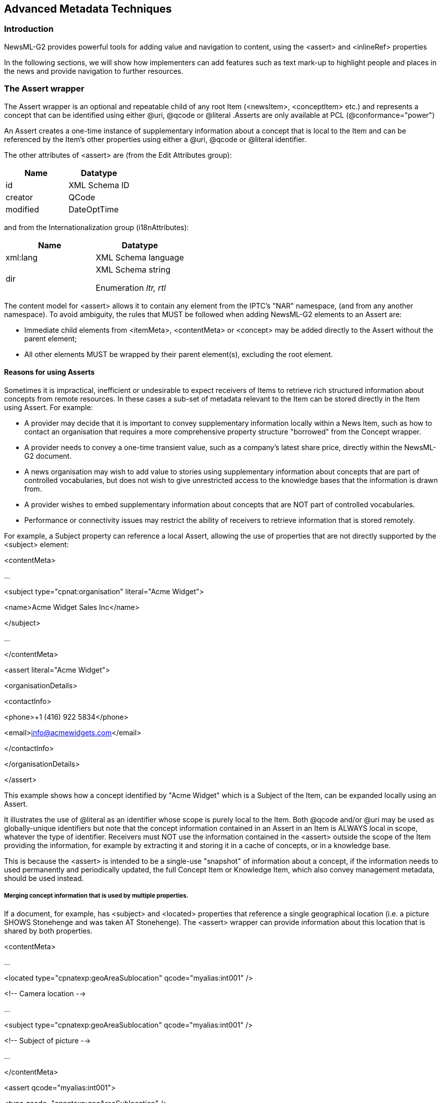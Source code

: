 [[advanced-metadata-techniques]]
Advanced Metadata Techniques
----------------------------

[[introduction-17]]
Introduction
~~~~~~~~~~~~

NewsML-G2 provides powerful tools for adding value and navigation to
content, using the <assert> and <inlineRef> properties

In the following sections, we will show how implementers can add
features such as text mark-up to highlight people and places in the news
and provide navigation to further resources.

[[the-assert-wrapper]]
The Assert wrapper
~~~~~~~~~~~~~~~~~~

The Assert wrapper is an optional and repeatable child of any root Item
(<newsItem>, <conceptItem> etc.) and represents a concept that can be
identified using either @uri, @qcode or @literal .Asserts are only
available at PCL (@conformance="power")

An Assert creates a one-time instance of supplementary information about
a concept that is local to the Item and can be referenced by the Item’s
other properties using either a @uri, @qcode or @literal identifier.

The other attributes of <assert> are (from the Edit Attributes group):

[cols=",",options="header",]
|=====================
|Name |Datatype
|id |XML Schema ID
|creator |QCode
|modified |DateOptTime
|=====================

and from the Internationalization group (i18nAttributes):

[cols=",",options="header",]
|=============================
|Name |Datatype
|xml:lang |XML Schema language
|dir a|
XML Schema string

Enumeration _ltr, rtl_

|=============================

The content model for <assert> allows it to contain any element from the
IPTC’s "NAR" namespace, (and from any another namespace). To avoid
ambiguity, the rules that MUST be followed when adding NewsML-G2
elements to an Assert are:

* Immediate child elements from <itemMeta>, <contentMeta> or <concept>
may be added directly to the Assert without the parent element;
* All other elements MUST be wrapped by their parent element(s),
excluding the root element.

[[reasons-for-using-asserts]]
Reasons for using Asserts
^^^^^^^^^^^^^^^^^^^^^^^^^

Sometimes it is impractical, inefficient or undesirable to expect
receivers of Items to retrieve rich structured information about
concepts from remote resources. In these cases a sub-set of metadata
relevant to the Item can be stored directly in the Item using Assert.
For example:

* A provider may decide that it is important to convey supplementary
information locally within a News Item, such as how to contact an
organisation that requires a more comprehensive property structure
"borrowed" from the Concept wrapper.
* A provider needs to convey a one-time transient value, such as a
company’s latest share price, directly within the NewsML-G2 document.
* A news organisation may wish to add value to stories using
supplementary information about concepts that are part of controlled
vocabularies, but does not wish to give unrestricted access to the
knowledge bases that the information is drawn from.
* A provider wishes to embed supplementary information about concepts
that are NOT part of controlled vocabularies.
* Performance or connectivity issues may restrict the ability of
receivers to retrieve information that is stored remotely.

For example, a Subject property can reference a local Assert, allowing
the use of properties that are not directly supported by the <subject>
element:

<contentMeta>

...

<subject type="cpnat:organisation" literal="Acme Widget">

<name>Acme Widget Sales Inc</name>

</subject>

...

</contentMeta>

<assert literal="Acme Widget">

<organisationDetails>

<contactInfo>

<phone>+1 (416) 922 5834</phone>

<email>info@acmewidgets.com</email>

</contactInfo>

</organisationDetails>

</assert>

This example shows how a concept identified by "Acme Widget" which is a
Subject of the Item, can be expanded locally using an Assert.

It illustrates the use of @literal as an identifier whose scope is
purely local to the Item. Both @qcode and/or @uri may be used as
globally-unique identifiers but note that the concept information
contained in an Assert in an Item is ALWAYS local in scope, whatever the
type of identifier. Receivers must NOT use the information contained in
the <assert> outside the scope of the Item providing the information,
for example by extracting it and storing it in a cache of concepts, or
in a knowledge base.

This is because the <assert> is intended to be a single-use "snapshot"
of information about a concept, if the information needs to used
permanently and periodically updated, the full Concept Item or Knowledge
Item, which also convey management metadata, should be used instead.

[[merging-concept-information-that-is-used-by-multiple-properties.]]
Merging concept information that is used by multiple properties.
+++++++++++++++++++++++++++++++++++++++++++++++++++++++++++++++++

If a document, for example, has <subject> and <located> properties that
reference a single geographical location (i.e. a picture SHOWS
Stonehenge and was taken AT Stonehenge). The <assert> wrapper can
provide information about this location that is shared by both
properties.

<contentMeta>

...

<located type="cpnatexp:geoAreaSublocation"
qcode="myalias:int001" />

<!-- Camera location -->

...

<subject type="cpnatexp:geoAreaSublocation" qcode="myalias:int001" />

<!-- Subject of picture -->

...

</contentMeta>

<assert qcode="myalias:int001">

<type qcode="cpnatexp:geoAreaSublocation" />

<name>Stonehenge</name>

<broader type="cpnatexp:geoAreaCity">

<name>Amesbury</name>

</broader>

<broader type="cpnatexp:geoAreaProvState">

<name>Wiltshire</name>

</broader>

<broader qcode="iso3166-1a3:GBR" type="cpnatexp:geoAreaCountry">

<name>United Kingdom</name>

</broader>

</assert>

[[example-merged-poi-details]]
Example: Merged POI Details

In the example below an <address> wrapper has been added as an optional
child of <POIDetails> to convey the postal address of the location of
the POI., It is recommended that the address wrapped by <contactInfo>
should NOT be used to express the location of the POI.

<contentMeta>

<located qcode="artven:int014" />

<subject type="cpnat:abstract" qcode="medtop:__ __20000030">

<name>music theatre</name>

</subject>

<subject type="cpnat:poi" qcode="artven:int014" />

</contentMeta>

<assert qcode="artven:int014">

<name>The Metropolitan Opera House</name>

<definition xml:lang="en-US">

The Metropolitan Opera House is situated in the Lincoln Center for the

Performing Arts on the Upper West Side of Manhattan, New York City.<br/>

The Opera House is located at the center of the Lincoln Center Plaza, at

the western end of the plaza, at Columbus Avenue between 62nd and

65th Streets. <br/>

</definition>

<POIDetails>

<address>

<line>Lincoln Center</line>

<locality type="geotype:city" literal="int015">

<name>New York</name>

</locality>

<area type="geotype:provstate" literal="int016">

<name>New York</name>

</area>

<country literal="US">

<name role="nrol:display">United States</name>

</country>

<postalCode>10023</postalCode>

</address>

<contactInfo>

<web>http://www.themet.org</web>

</contactInfo>

</POIDetails>

</assert>

[[using-concept-details-in-assert-in-previous-versions]]
Using concept details in <assert> in previous versions
+++++++++++++++++++++++++++++++++++++++++++++++++++++++

Up to NewsML-G2 2.4 and EventsML-G2 1.3, the <concept> wrapper has
mandatory elements of <conceptId> and <name>, and therefore omitting
these properties would cause errors if validating against these versions
of the schema. The workaround to avoid validation errors is to add a
"dummy" Concept ID, using a randomly-generated code added to a dummy
Scheme URI provided by the IPTC.

Now, immediate child properties of <concept> may be used directly in
<assert>, as is already the case for <itemMeta> and <contentMeta>, so
the need for this workaround is removed.

[[example-using-the-concept-wrapper-with-valid-id]]
Example: Using the <concept> wrapper with valid ID

In the following example, the <concept> wrapper is used, but the
assertion is about a concept from a controlled vocabulary, so the
concept ID makes sense. This assertion will contain supplementary
information about a concept identified as "artven:int014": used in a
<located> and a <subject> properties of <contentMeta>. (Note that the
scope of the information in the <assert> wrapper is LOCAL to the
document, and may only be updated when the containing Item is modified.)

The example in more detail:

<contentMeta>

<located qcode="artven:int014" />

<subject type="cpnat:abstract" qcode="subj:01017001">

<name>music theatre</name>

</subject>

<subject type="cpnat:poi" qcode="artven:int014" />

</contentMeta>

<assert qcode="artven:int014">

<concept>

<conceptId qcode="artven:int014" />

<name>The Metropolitan Opera House</name>

<definition xml:lang="en-US">

The Metropolitan Opera House is situated in the Lincoln Center for the

Performing Arts on the Upper West Side of Manhattan, New York City.<br/>

The Opera House is located at the center of the Lincoln Center Plaza, at

the western end of the plaza. <br/>

</definition>

<POIDetails>

<contactInfo>

<web>http://www.themet.org</web>

<address>

<line>Lincoln Center</line>

<locality type="geotype:city">

<name>New York</name>

</locality>

<area type="geotype:provstate">

<name>New York</name>

</area>

<country>

<name role="nrol:display">United States</name>

</country>

<postalCode>10023</postalCode>

</address>

</contactInfo>

</POIDetails>

</concept>

</assert>

[[example-using-a-dummy-id]]
Example: Using a "dummy" ID

If the <located> and <subject> properties use a @literal value and the
concept itself is not part of a controlled vocabulary, then the Concept
ID has no meaning. However, it is still needed for the document to be
valid NewsML-G2.

The QCode is created by generating a random string, or one that can be
guaranteed unique within the scope of the Item, and appending this to
the scheme alias "dummy" with the colon separator:

<assert literal="int014">

<concept>

<conceptId qcode="dummy:091013121256" />

<name>The Metropolitan Opera House</name>

The scheme alias "dummy" resolves to a scheme URI hosted for this
purpose by the IPTC. The scheme alias is part of the IPTC remote
catalog:

<catalog ...>

...

<scheme alias="dummy"

uri="http://cv.iptc.org/newscodes/dummy/"

/>

...

If a provider wishes to use a different scheme alias with the scheme URI
defined by the IPTC, they would need to create an entry in their
catalog:

<catalog ...>

...

<scheme alias="other"

uri="http://cv.iptc.org/newscodes/dummy/"

/>

...

[[using-assert-to-map-from-iim-or-xmp]]
Using Assert to map from IIM or XMP
^^^^^^^^^^^^^^^^^^^^^^^^^^^^^^^^^^^

Many media organisations use the IPTC’s IIM standard (Information
Interchange Model), particularly for pictures. IIM has been embedded
into professional picture workflows because it was adopted by Adobe for
the "IPTC Header" fields in Photoshop. This has been succeeded by Adobe
XMP and IPTC Core for XMP, (See Mapping Embedded Photo Metadata to
NewsML-G2)

When migrating IIM or IPTC Core (XMP) metadata to NewsML-G2, <assert>
offers a convenient method for conveying the contents of some fields
which express the location shown by a picture using machine-readable or
human-readable values.

For example, the location of the subject of a picture is conveyed using
the NewsML-G2 <subject> property. However, <subject> cannot directly
include detailed geographic information that may be contained in the
embedded metadata. An Assert can be used to convey this information:

<contentMeta>

...

<subject type=__:cpnat:geoArea" qcode="geocodes:abc" />

...

</contentMeta>

<assert qcode="geocodes:abc">

<type qcode="cpnat:geoArea" />

<geoAreaDetails>

<position latitude="35.689962" longitude="139.691634"/>

</geoAreaDetails>

</assert>

[[inline-reference]]
Inline Reference
~~~~~~~~~~~~~~~~

The NewsML-G2 <inlineRef> element complements the <assert> property
described above. Whereas <assert> carries supplementary information
about concepts referred to in NewsML-G2 metadata, <inlineRef> performs a
similar function for concepts found in the content of the document, such
as is carried in inlineXML, and Label or Block type elements.

For example, the payload of a News Item might be text in XHTML; part of
the text may refer to the Metropolitan Opera House. That portion of the
text can be linked to information about "The Met", by placing the
supplementary information in an Inline Reference,

An <inlineRef> wrapper refers to tags with local identifiers (XML Schema
IDREFS). The content associated with the Inline Reference must be tagged
by an element that supports an attribute of type ID (not necessarily
named "id"), examples include the XHTML <span> element, and the NITF
<org> element

The <inlineRef> element is only available at the Power Conformance Level
(PCL) and is of Flex1PropType, with additional attributes of @idrefs, as
noted above, and any members of the Quantify Attributes Group, which
allows a provider to express, for example, the relevance of the
supplementary information provided.

[[quantify-attributes-group]]
 Quantify Attributes Group
^^^^^^^^^^^^^^^^^^^^^^^^^^^

[cols=",,",options="header",]
|=======================================================================
|Name |Datatype |Note
|confidence |Int100 |An integer from 0 to 100 expressing the provider’s
confidence in the information provided. A value of 100 indicates the
highest confidence

|relevance |Int100 |An integer from 0 to 100 expressing the relevance of
the information provided. A value of 100 indicates the highest
relevance.

|why |QCode |A QCode from a provider-specific scheme indicating the
reason that the information was included, for example that it was
generated by software, or added by an editor.
|=======================================================================

[[linking-text-content-to-an-inline-reference]]
Linking text content to an Inline Reference
^^^^^^^^^^^^^^^^^^^^^^^^^^^^^^^^^^^^^^^^^^^

A simple example illustrates the use of <inlineRef> to provide
supplementary information about a concept found in an XHTML press
release. In this case, the article refers to "the Met". With 100%
confidence, the provider declares that the name of this concept is "The
Metropolitan Opera" (linking @id and @idrefs highlighted in bold):

<inlineRef *idrefs="xyz"* confidence="100"
qcode="acmeorg:int020">

<name role="nrol:display">Metropolitan Opera</name>

<name xml:lang="en-US" role="nrol:full">

New York Metropolitan Opera

</name>

</inlineRef>

<contentSet>

<inlineXML contenttype="application/xhtml+xml">

<html xmlns="http://www.w3.org/1999/xhtml">

<head>

<title>Free Tosca Open House Announced</title>

</head>

<body>

<h1>New York Met Announces Free Tosca Open House</h1>

<p>NEW YORK (Agencies) - On Thursday, September 17, the

**<span id="xyz">**Met</span> will launch its fourth season of

free Open Houses, with the final dress rehearsal of Luc

Bondy’s new staging of Puccini’s opera, starring Karita

Mattila and conducted by Music Director James Levine.

</p>

<p>Three thousand free tickets, limited to two per person,

will be available beginning at noon on Sunday,

September 13, at the Met box office only. The rehearsal

starts at 11am on September 17, with doors opening at 10:30am.

</p>

</body>

</html>

</inlineXML>

</contentSet>

[[using-inlineref-and-assert-together]]
Using <inlineRef> and <assert> together
^^^^^^^^^^^^^^^^^^^^^^^^^^^^^^^^^^^^^^^^

Inline Ref can provide basic information about a concept, but more
detailed information can be expressed by linking the concept in the
content, via <inlineRef>, to an <assert> element, using @literal or
@qcode.

[[example-1-simple-story-mark-up]]
Example 1: simple story mark-up
+++++++++++++++++++++++++++++++

The following shows how part of a story text section is associated via
an inlineRef to a concept for President George W Bush:

<assert qcode="pers:gw.bush">

<name>President George W. Bush</name>

<type qcode="cptType:9"/>

</assert>

<inlineRef idrefs="x1" qcode="pers:gw.bush"
confidence="50"/>

...

<inlineXML contenttype="application/xhtml+xml" xml:lang="en"
...>

<html xmlns=__http://www.w3.org/1999/xhtml""_>_

<head><title/><head>

<body>

<!-- Inline2 -->

<p><span id="x1">President Bush</span> makes a speech about Iran

today at 14:00.</p>

...

</body>

</html>

</inlineXML>

The content refers to "President Bush", and the inline reference links
the text to the concept with a 50% confidence that the person referred
to in the text is G. W. Bush, as the elder President George Bush could
be the intended reference.

[[example-2-complex-story-mark-up]]
Example 2: complex story mark-up
++++++++++++++++++++++++++++++++

The following expands on Example 1, providing further story text section
mark-up, and indicating the associated <inlineRef> and <assert> to the
concepts of President George Bush and Iran.

__
<assert qcode="pers:gw.bush">

<name>President George W. Bush</name>

<type qcode="cptType:person"/>

</assert>

<assert qcode="pers:g.bush">

<name>President George Bush</name>

<type qcode="cptType:person"/>

</assert>

<assert qcode="N2:IR">

<name>Iran</name>

<type qcode="cptType:geoArea"/>

</assert>

...

<inlineRef idrefs="x1" qcode="pers:gw.bush"
confidence="50"/>

<inlineRef idrefs="x1__ _x3_" qcode="pers:g.bush"
confidence="70"/>

<inlineRef idrefs="x7" qcode="N2:IR" confidence="100"/>

...

<inlineXML contenttype="application/xhtml+xml" xml:lang="en"
...>

<html xmlns="http://www.w3.org/1999/xhtml">

<head><title/><head>

<body>

<!-- Inline2 -->

<p> <span id="x1">President Bush</span> makes a speech about

<span id="x7">Iran</span> today at 14:00.</p>

<p> Later, <span id="x3">Bush</span> indicated that there were

still many issues to be addressed.</p>

...

</body>

</html>

</inlineXML>
__

The mark-up associated with ‘President Bush’ implies:

* a 50% confidence in ‘President George W. Bush’ (via
inlineRef/@idrefs="x1"), _and_
* a 70% confidence in ‘President George Bush’ (via inlineRef/@idrefs="x1
x3").

The mark-up associated with ‘Iran’ implies:

* a 100% confidence in ‘Iran’ (via inlineRef/@idrefs="x7"), indicating
it is a concept type of Geopolitical Unit (cptType:geoArea), refined as
a Country (geoProp:5).

[[example-3-label-mark-up]]
Example 3: label mark-up
++++++++++++++++++++++++

The following shows how a label is associated with an inlineRef (and
therefore associated with an assert) as per Example 2:

_
<!-- contentMeta -->

<headline><span id="x8">President Bush</span> in

<span id="x7">Iran</span>.</headline>

...

<assert qcode="pers:gw.bush">

<name>President George W. Bush</name>

<type qcode="cptType:9"/>

</assert>

<assert qcode="N2:IR">

<name>Iran</name>

<type qcode="cptType:5" />

</assert>

...

<inlineRef idrefs="x8" qcode="pers:gw.bush"
confidence="50"/>

<inlineRef idrefs="x7" qcode="N2:IR" confidence="100"/>

...
_

[[why-and-how-metadata-has-been-added-why-and-how]]
Why and How metadata has been added: @why and @how
~~~~~~~~~~~~~~~~~~~~~~~~~~~~~~~~~~~~~~~~~~~~~~~~~~

If a provider needs to express reasons for the presence of particular
metadata values, @how and @why attributes may be used with most elements
as part of the Common Power Attributes (see table below).

The @why tells the end-user what caused the corresponding property to be
added to the Item, for example that a person added the property based on
their editorial judgement; @how tells the end-user the means by which
the metadata value was extracted, for example that it was looked up from
a database.

The properties are inter-dependent and used mutually exclusively: when
the value of @why is "direct" (the default or "hidden" value), meaning
that the metadata was added by a person and/or a software tool directly
from the content of the Item, it should be omitted and @how used to
describe the method of extraction, as shown in the following code
snippet illustrating its use with <subject>:

<subject

type="cpnat:abstract"

qcode="mysubject:JVN"

<!-- @why omitted, as @how only used with @why value "direct" -->

how="howextr:assisted>

<name> JOINT VENTURES</name>

</subject>

If the value of @why is other than "direct", this implies that the value
was extracted by a tool and therefore @how should be omitted because it
would be redundant:

<subject

type="cpnat:abstract"

qcode="mysubject:JVN"

<!-- @how omitted, as @why value"inferred" implicitly used a tool -->

why="whypresent:inferred>

<name>JOINT VENTURES</name>

</subject>

To promote interoperability the IPTC recommends that implementers use
the IPTC NewsCodes How Extracted
(http://cv.iptc.org/newscodes/howextracted/) with a Scheme Alias of
"howextr" and Why Present (http://cv.iptc.org/newscodes/whypresent/)
with a Scheme Alias "whypresent".

The Why Present CV contains three values:

* direct: the value is directly extracted from the content by a tool
and/or by a person.
* ancestor: the value is an ancestor of another property value already
assigned to the content (this implies that the ancestor was derived by a
tool)
* inferred: the value was derived by look-up in a taxonomy/database
(also implicitly by a tool).

The How Extracted CV also contains three values, used only with a @why
value of "direct":

* assisted: the value was extracted by a person assisted by a tool.
* person: the value was extracted by a person.
* tool: the value was extracted by a tool.

See also Hidden Values of NewsML-G2 in the chapter Quick Start:
NewsML-G2 Basics.

[[adding-customer-specific-metadata]]
Adding customer-specific metadata
~~~~~~~~~~~~~~~~~~~~~~~~~~~~~~~~~

In cases where customers have their own private metadata added by the
provider of NewsML-G2 Items, in order to facilitate processing and/or
routing, the provider may not want to create specific versions of the
NewsML-G2 Item for each customer.

The solution is to use @custom, available to most elements (see details
below) in conjunction with the attributes @how and @why to add the
custom metadata.

Example 1: Use a customer’s rule to express <memberOf> information

A news provider uses a customer’s metadata rules to signal to the
customer that the content is part of a collection of news entitled
"Greek Debt". In the code snippet below, @creator expresses that the
client rule was used to add this metadata, and @modified contains the
date that the property was added. The @literal contains the customer’s
code for "Greek Debt" (also given in the name child element)

When @custom is set to "1" or "true" as in this example, this is a
signal to receivers that the metadata may NOT exist in other instances
of a NewsML-G2 Item of the same guid and version number.

The @why attribute uses the "inferred" value from the IPTC Why Present
NewsCodes, and this defines that the property was derived by lookup in a
taxonomy or database. The @how attribute is not used as it is implicit
that the property was extracted using a tool.

<memberOf

literal="greek-dbt"

creator="clientrule:r49"

modified="2012-01-13T16:36:00Z"

custom="true"

why="whypresent:inferred">__

<name xml:lang="en">Greek Debt</name>

</memberOf>

[[common-power-attributes-group]]
Common Power Attributes group
^^^^^^^^^^^^^^^^^^^^^^^^^^^^^^

The @custom attribute is one of several grouped under the Common Power
Attributes, available to ALL elements in NewsML-G2 except the root
elements of Items, elements of Ruby mark-up and a few elements of the
News Message that are not root elements. The following table details the
Group:

[cols=",,,,",options="header",]
|=======================================================================
|Definition |Name |Cardinality |Datatype |Notes
|The local identifier of the element |id |(0..1) |XML Schema ID |

|The person, organisation or system that created or edited the property.
|creator |(0..1) |QCodeType |If the corresponding property has no value
it specifies which party (person, organisation or system) will edit the
property. 

|The date (and, optionally, the time) when the property was last
modified. The initial value is the date (and, optionally, the time) of
creation of the property. |modified |(0..1) |DateOptTimeType |

|If set to true the corresponding property was added to the NewsML-G2
Item for a specific customer or group of customers only. |custom |(0..1)
|Boolean |The default value of this property is false which applies when
this attribute is not used with the property.

|Why the metadata has been included. |why |(0..1) |QCodeType |The
recommended IPTC CV is http://cv.iptc.org/newscodes/whypresent/ with a
scheme alias of "whypresent"

|The means by which the value was extracted from the content. |how
|(0..1) |QCodeType |The recommended IPTC CV is
http://cv.iptc.org/newscodes/howextracted/ with a Scheme Alias of
"howextr"

|One or more constraints that apply to publishing the value of the
property. Each constraint also applies to all descendant elements
|pubconstraint |(0..1) |QCodeList |Use case: a publishable NewsML-G2
document may contain metadata, or content references that are private,
or restricted to certain audiences.
|=======================================================================

[[aligning-subject-and-keyword-properties]]
Aligning <subject> and <keyword> properties
^^^^^^^^^^^^^^^^^^^^^^^^^^^^^^^^^^^^^^^^^^^

Since the <keyword> property was added to NewsML-G2 in v 2.4, it has
become apparent that its use case aligns closely with the pre-existing
<subject> element. In v 2.10, the attributes @confidence and @relevance
were added to <keyword>, and @why and @how were added to both elements.

Both @confidence and @relevance are helpful to end-users who wish to
filter results that are generated by software using linguistic
processing and/or Bayesian inference.

Relevance is a measure of the usefulness of the concept to the user who
wants to learn more about the principal subject matter of the content. A
high relevance indicates that the metadata truly expresses the essence
of the content, while a low relevance indicates a low correlation
between the metadata and the content. For example, a concept that
references Barack Obama would be 100 per-cent relevant to an article
that about the 2012 U.S. presidential election. This would be
represented as:

relevance="100"

A concept referencing The White House would be less relevant, and might
be represented as:

relevance="60"

Confidence asserts the reliability of the association between the
concept and the content and is usually obtained by software engines that
automatically categorise news, where "100" is the highest value and "0"
the lowest:

confidence="75"

_Example 1: Keyword_

In the code snippet, the first keyword was extracted directly from the
content by a person with 100% relevance and confidence. The second
keyword was "inferred" from the content (@how not present as it defaults
to "tool") with 100 per cent relevance but 75 per cent confidence.

<contentMeta>

...

<keyword

role="keyrole:TOPIC"

relevance="100"

confidence="100"

how="howextr:person">

Armed Conflict

</keyword>

<keyword

role="keyrole:TOPIC"

relevance="100"

confidence="75"

why="whypresent:inferred">

Civil Unrest

</keyword>

...

</contentMeta>

_Example 2: Subject_

In this snippet taken from an announcement by a company, the subject
property relating to the company is clearly highly relevant and could
trigger the inclusion of further information about the company being
included, for example in an <assert> wrapper. However, another company
that is only mentioned in passing is only given a relevance of 50 per
cent.

<contentMeta>

...

<subject

type="cpnat:organisation"

relevance="100"

confidence="100"

how="howextr:assisted"

literal="More Widgets">

<name>More Widgets Corp</name>

</subject>

<!-- Secondary company - relevance < 100 -->

<subject

type="cpnat:organisation"

relevance="50"

confidence="100"

how="howextr:assisted"

literal="First Acme">

<name>First Acme Mercantile Bank</name>

</subject>

...

</contentMeta>

Note that the value of @how in both cases is "assisted" and the
confidence is 100 per cent, but the relevance is not a reflection of the
method used to extract the metadata.

[[the-derivation-of-metadata-the-derivedfrom-element]]
The derivation of metadata: the <derivedFrom> element
~~~~~~~~~~~~~~~~~~~~~~~~~~~~~~~~~~~~~~~~~~~~~~~~~~~~~

Although fixed taxonomies have their place in helping end-users classify
news, there is common use of automation to "mine" news for concepts that
can be used to create links and relationships. In such cases, it can be
useful – in some cases essential – to create an "audit trail" of the
derivation of metadata.

For example, if a journalist adds a subject code to an article, it is
possible to express the reason that concept was added using the
attributes @why and @how (see above)

In NewsML-G2 v 2.10, an attribute @derivedfrom was added to elements
that supported the attribute @why. However, this restricted the
expression of the derivation to property values expressed as QCodes: in
fact the use case for derivation is often to give this attribution to
metadata encoded outside the NewsML-G2 framework.

In NewsML-G2 v 2.12, with an extension of @why to almost all NewsML-G2
elements, it was decided to add a specific <derivedFrom> element to
NewsML-G2 as a child of the root element and using IDREFS to express the
relationship between the derivedFrom element and the referring
propertyfootnote:[The attribute @derivedfrom is deprecated from
NewsML-G2 v 2.11 on].

Note the direction of the relationship, as illustrated by the following
snippet: an article about an event in Barcelona uses the event’s Twitter
_hashtag_ "#sgbcn" as a keyword. The editor of the article subsequently
creates a NewsML-G2 Event with a Concept ID of "myevents:SGBCN" and
indicates by the derivedFrom element that the <keyword> with the hashtag
was _derived from_ this concept. This is done by applying the keyword’s
id "s1" to the idrefs of the <derivedFrom> element which represents the
event in Barcelona:

<newsItem>

...

<contentMeta>

<keyword id="s1" role="drol:hashtag">#sgbcn</keyword>

</contentMeta>

<derivedFrom idref="s1" qcode="myevents:SGBCN" />

...

</newsItem>

Based on this it can be asserted that the value of the keyword property
with the id "s1" has been derivedFrom the event concept identified by
the QCode "myevents:SGBCN".

See also 26.8.3 Hashtags (below)

[[hints-and-extension-points-in-newsml-g2]]
Hints and Extension Points in NewsML-G2
~~~~~~~~~~~~~~~~~~~~~~~~~~~~~~~~~~~~~~~

[[adding-hints-from-the-nar-namespace]]
Adding Hints from the NAR namespace
^^^^^^^^^^^^^^^^^^^^^^^^^^^^^^^^^^^

Hint Points allow NewsML-G2 properties to be extracted from a target
resource and added to the local document as an aid to processing. For
example the caption of a remote picture may be displayed without loading
the picture itself.

Hint properties must be consistent with the target resource but do not
have to be extracted directly from it. For example a <headline> may not
be available for a referenced image, but it is permissible to add
<headline> at the Hint Point.

When using a property as a Hint it MUST be wrapped by its parent
element(s) (excluding the root element), EXCEPT for the immediate child
elements of <itemMeta>, <contentMeta> or <concept>. For example, to add
a copyright notice Hint, the parent element <rightsInfo> must be
supplied, as shown in the following examples of <itemRef> in a Package
Item:

<groupSet root=...">

...

<group id=__...>

<itemRef residref=...>

...

<rightsInfo>

<copyrightNotice>

Copyright 2016 Example Enews LLP, all rights reserved

</copyrightNotice>

</rightsInfo>

...

</itemRef>

</group>

...

</groupSet>

A <headline> is added directly because it is an immediate child element
of <contentMeta>:

<groupSet root=__...>

...

<group id=__...>

<itemRef residref=...>

...

<headline>

EU President Claude Juncker today

</headline>

...

</itemRef>

...

</group>

</groupSet>

1.  Most child elements of <partMeta> are shared with <contentMeta> or
<itemMeta>, but they MUST be used with the <partMeta> parent element,
and <partMeta> should include the required delimiter elements
<timeDelim> or <regionDelim>.
2.  When implementing Hint Points, providers are advised to the use
NewsML-G2 version 2.23 (and up) as it is "globalised", that is all of
the elements that may be used as Hints are defined at a global level in
the XML schema. Using Hint properties in prior versions of NewsML-G2 MAY
not validate correctly in some circumstances.

The following elements have a Hint Point. Follow the links to see more
information about each of them. Note that, apart from Assert, they are
Link 1 Type properties.

[cols=",,",options="header",]
|=======================================================================
|Element |Description |Further information
|<assert> |Assertion about a concept |link:#the-assert-wrapper[Assert
Wrapper]

|<itemRef> |Reference in a Package to an external NewsML-G2 Item or web
resource |link:#item-reference[Item Reference]

|<deliverableOf> |Reference from an Item to a News coverage property of
a Planning Item |link:#the-delivery-component[Delivery wrapper]

|<deliveredItemRef> |Reference from a News Coverage element to Item(s)
that have been delivered |link:#the-delivery-component[Delivery wrapper]

|<remoteInfo> |Link from a Concept to an Item or web resource providing
further information |link:#new-remote-info-element[Remote Info]

|<link> |Link from the current Item to an external Item or web resource
|link:#using-links[Using Links]
|=======================================================================

Permitted Hint Properties

Any of the following properties may be used at the Hint Point, subject
to the rules outlined above.

[cols=",",]
|===================================
|Wrapper |Property
|itemMeta |itemClass
|itemMeta |provider
|itemMeta |versionCreated
|itemMeta |firstCreated
|itemMeta |embargoed
|itemMeta |pubStatus
|itemMeta |role
|itemMeta |fileName
|itemMeta |generator
|itemMeta |profile
|itemMeta |service
|itemMeta |title
|itemMeta |edNote
|itemMeta |memberOf
|itemMeta |instanceOf
|itemMeta |signal
|itemMeta |altRep
|itemMeta |deliverableOf
|itemMeta |hash
|itemMeta |expires
|itemMeta |origRep
|itemMeta |incomingFeedId
|itemMeta |link
|itemMeta |itemMetaExtProperty
|contentMeta |icon
|contentMeta |urgency
|contentMeta |contentCreated
|contentMeta |contentModified
|contentMeta |located
|contentMeta |infoSource
|contentMeta |creator
|contentMeta |contributor
|contentMeta |audience
|contentMeta |exclAudience
|contentMeta |altId
|contentMeta |rating
|contentMeta |userInteraction
|contentMeta |language
|contentMeta |genre
|contentMeta |keyword
|contentMeta |subject
|contentMeta |slugline
|contentMeta |headline
|contentMeta |dateline
|contentMeta |by
|contentMeta |creditline
|contentMeta |description
|contentMeta |contentMetaExtProperty
|concept |conceptId
|concept |type
|concept |name
|concept |definition
|concept |note
|concept |facet-DEPRECATED
|concept |remoteInfo
|concept |hierarchyInfo
|concept |sameAs
|concept |broader
|concept |narrower
|concept |related
|concept |personDetails
|concept |organisationDetails
|concept |geoAreaDetails
|concept |POIDetails
|concept |objectDetails
|concept |eventDetails
|concept |conceptExtProperty
|===================================

[[adding-special-use-properties]]
Adding special-use properties
^^^^^^^^^^^^^^^^^^^^^^^^^^^^^

[[adding-elements-from-other-namespaces]]
Adding elements from other namespaces
+++++++++++++++++++++++++++++++++++++

NewsML-G2 implementers will sometimes encounter a use case that does not
fit the defined semantics of an existing NewsML-G2 metadata property.
Using a property under an Extension Point is an option, since any
user-defined structure may be added, but this requires the extension
properties to be created in a different namespace. Receivers of
proprietary properties may be unable to use a standard NewsML-G2
property software module for processing such proprietary properties.

[[adding-newsml-g2-extension-properties]]
Adding NewsML-G2 Extension properties
+++++++++++++++++++++++++++++++++++++

Most NewsML-G2 elements that wrap a group of metadata properties have a
generic extension property named after the parent element suffixed with
"ExtProperty", for example <rightsInfo> has <rightsInfoExtProperty>.
This enables a special-use property to be expressed using a common type
which includes @rel to define the relationship with the target concept,
for example:

<contentMeta> +
…

<contentMetaExtProperty

rel="mediarel:suitableAudience"

value="PG"

valuedatatype="xs:string"

/>

…

</contentMeta>

This fictional example shows a provider-specific "audience suitability"
property added to Content Metadata. The semantics of the extension
property are defined using @rel, followed by the value of the property
and its datatype.

[[__DdeLink__135_1188536407]]Where there are time restrictions on the
use of the extension property, these may be expressed using @validfrom
and @validto.

Even though the property conveys proprietary _data_, such properties can
now be processed in a consistent manner by a generic NewsML-G2
processor.

*Full list of available extension properties*

[cols=",,",options="header",]
|===========================================================
|Wrapper |Extension Property |Affected Item(s)
|rightsInfo |rightsInfoExtProperty |all
|itemMeta |itemMetaExtProperty |all
|contentMeta |contentMetaExtProperty |All except catalogItem
|partMeta |partMetaExtProperty |All except catalogItem
|remoteContent |remoteContentExtProperty |newsItem
|concept |conceptExtProperty a|
conceptItem,

knowledgeItem

|group |groupExtProperty |packageItem
|newsCoverage |newsCoverageExtProperty |planningItem
|planning |planningExtProperty |planningItem
|header |headerExtProperty |newsMessage
|schemeMeta |schemeMetaExtProperty |knowledgeItem
|===========================================================

[[special-processing-instructions-for-metadata-about-a-part-of-the-content]]
Special processing instructions for metadata about a part of the content
~~~~~~~~~~~~~~~~~~~~~~~~~~~~~~~~~~~~~~~~~~~~~~~~~~~~~~~~~~~~~~~~~~~~~~~~~

Implementers need to be aware of how property values about the content
as a whole are inherited by individual parts of the content.. All
property assertions in elements such as <itemMeta> or <contentMeta> are
inherited by any <partMeta> element and are specifically over-ridden for
that part of the content when re-stated in a partMeta element.

An example of such inheritance is the use of the <signal> element as a
child of <itemMeta> and/or <partMeta>:

The <signal> element instructs the NewsML-G2 processor to handle an Item
or its content in a specific way. When used as a child element of
<itemMeta> its scope is the entire Item; when used as a child of
<remoteContent> its scope is the specific rendition of the content. By
introducing <signal> at the <partMeta> level, providers can specify
processing instructions for any part of the content.

When used in a <partMeta> element, any processing instructions expressed
at a higher level in the item are over-ridden for that specific part of
the content. Thus, using <signal> as an example processing instruction:

<itemMeta....>

<!-- A applies to the whole item, unless overridden -->

<signal... A/>

</itemMeta>

<partMeta id="_1_">

<!-- A does NOT apply to this content part -->

<!-- B applies to this content part only -->

<signal... B/>

</partMeta>

<partMeta id="_2_">

<!-- inherits only the signal A from Item Metadata-->

<!-- B does NOT apply to this content part -->

</partMeta>

Where a processing instruction (from a higher level) is NOT to be
inherited for a specific part of the content, that processing
instruction needs to be explicitly ‘’nulled’’ within that specific part
of the content. Using <signal> again as an example processing
instruction, a ‘’null’’ value is added to the content part:

<partMeta id="_3_">

<signal qcode="gen:null" /><!-- nulls inheritance of any signal(s)
from the Item Metadata level -->

</partMeta>

In NewsML-G2 version 2.21 the elements <link> and <edNote> from
<itemMeta> have also been added to <partMeta>.

[[_Ref244674574]]

[[generic-processes-and-conventions]]
Generic Processes and Conventions
---------------------------------

This Chapter discusses some processes, procedures and conventions which
are generic to all NewsML-G2 Items, and relate to best practice in the
wider context of news processing.

[[processing-rules-for-newsml-g2-items]]
Processing Rules for NewsML-G2 Items
~~~~~~~~~~~~~~~~~~~~~~~~~~~~~~~~~~~~

Although at CCL, NewsML-G2 is designed for maximum inter-operability,
providers are strongly recommended to document their implementation of
NewsML-G2 and the provider-specific rules and conventions used.

This information must be provided to receivers so that generic NewsML-G2
processors can be parameterised accordingly

An obvious example is Packages (see Package Processing Considerations)
where the structure and content types must be pre-arranged between
provider and receivers in order to facilitate correct processing.

Another example is the use of property attributes such as @role and
@type which refine the semantic of the property. There needs to be a
clear understanding of the concepts being used in these circumstances
for the full value of the information to be useful.

[[using-links]]
Using Links
~~~~~~~~~~~

[[introduction-18]]
Introduction
^^^^^^^^^^^^

The <link> property is used in the <itemMeta> section of a NewsML-G2
document to create a navigable link between the Item and a related
resource. Examples of the target of a link could be a Web page, a
discrete object such as an image file, or another NewsML-G2 Item.

Valid uses of <link> include:

* To indicate a supplementary resource, for example a picture of a
person mentioned in an article.
* To identify the resource that an Item is derived from, for example if
providing a translation.
* where systems do not support versioning, to provide a link to the
previous version of an Item.
* To identify the previous "take" of a multi-page article, or the
previous Item in a series of Items. (Note that these use cases are not
explicitly supported by the current version of the IPTC Item
Relationship NewsCodes. The <memberOf> property of Item Metadata
expresses that an Item is part of a series of Items, but not its
sequence.)
* Where a News Item conveys formatted text which references an
illustration, a dependency link from the article to the illustration is
indicated using <link>.

[[link-properties]]
Link properties
^^^^^^^^^^^^^^^

Link uses the LinkType datatype (CCL), with optional attributes for Item
Relation (@rel) and the Target Resource Attributes group. For each
<link> at CCL, any number of child <title> properties of the target
resource may be added.

At PCL the Link1Type datatype is used, optionally with more extensive
attributes, which permits any property consistent with the structure of
the target resource to be used as a processing Hint. See Adding Hints
from the NAR namespace.

[[item-relation-rel-and-the-item-relationship-newscodes]]
Item Relation @rel and the Item Relationship NewsCodes
++++++++++++++++++++++++++++++++++++++++++++++++++++++

A QCode indicating the relationship of the current Item to the target
resource. For example, if the current Item is a translation from an
original article, the relationship may be indicated using the IPTC Item
Relation NewsCodes, for example:

<link rel="irel:translatedFrom">

The default relationship between the host Item and a resource identified
by a <link> is "See also". The CV broadly defines three types of
relationship:

* Navigation: "See Also".
* Dependency: "Depends On".
* Derivation: includes "Derived From" and other refinements of
derivation relationships.

The IPTC recommends that for derivation relationships, implementers
should use the most specific available representation. For example if a
picture conveyed by the item is a crop of the image indicated by <link>,
"Derived From" is not inaccurate, but "Cropped From" is preferred as it
is more specific.

[[iptc-item-relationship-cv-scheme-uri-httpcv.iptc.orgnewscodesitemrelation]]
IPTC Item Relationship CV (Scheme URI
http://cv.iptc.org/newscodes/itemrelation/)

[cols=",,",options="header",]
|=======================================================================
|Relationship |Code |Definition
|See Also |seeAlso |The related item or resource can be used as
additional information. Full rendering of this Item does NOT depend on
the retrieval of the related item or resource

|Depends On |dependsOn |Full rendering of this Item depends on the
retrieval of the related item or resource.

|Derived From |derivedFrom |This item was derived from the related item
or resource.

|Associated With |associatedWith |RETIRED

|Previous Version |previousVersion |The related item is the previously
published version of this item.

|Translated From |translatedFrom |This item is a translation of the
related item or resource

|Cropped From |croppedFrom |The visual content of this item has been
cropped from the related item or resource.

|Evolved From |evolvedFrom |This item was evolved from the related item.
Typical use is for stories evolving over time, including corrections.

|Processed From |processedFrom |The content of this item has been
processed from the content of the related item or resource. Do not use
in the case of cropping (see croppedFrom).

|Previous Version |prevVersion |RETIRED. Replaced by previousVersion
(see above)
|=======================================================================

[[target-resource-attributes-2]]
Target Resource Attributes
++++++++++++++++++++++++++

These are property attributes that enable the receiver to accurately
identify the remote resource, its content type and size. See Target
Resource Attributes for further information.

[[item-title-title]]
Item Title <title>
++++++++++++++++++

A short natural language name describing the link, intended to be
displayed to users. It is not necessary that this <title> should be
extracted from the target resource. For example, a journalist may wish
to add a link and write a title for it.

<title xml:lang="en-GB">File picture of President Obama</title>

[[hint-and-extension-point-1]]
Hint and Extension Point
++++++++++++++++++++++++

At PCL any number of metadata properties from the IPTC’s News
Architecture (NAR) namespace may be included. For example, a picture
referenced by a link may have the recommended filename extracted from
the target resource as an aid to processing. See Hints and Extension
Points in NewsML-G2 for detailed guidance on this feature.

[[link-examples]]
 Link examples
^^^^^^^^^^^^^^

[[a-supplemental-picture-with-a-text-article-ccl]]
A supplemental picture with a text article (CCL)
++++++++++++++++++++++++++++++++++++++++++++++++

The sender of a News Item containing a text article wishes to include a
link to a picture that may optionally be retrieved to illustrate the
article. The relationship to the target resource is "see also".

<newsItem xmlns="http://iptc.org/std/nar/2006-10-01/"

guid="tag:acmenews.com,2008:TX-PAR:20090529:JYC85"

version="1"

....>

<itemMeta>

<itemClass qcode="ninat:text" />

....

<edNote>With picture</edNote>

<link

rel="irel:seeAlso" Item relation

residref="tag:acmenews.com,2008:TX-PAR:20090529:JYC80">__ Item ref

<title>

File picture of President Obama Title

<title />

<link />

....

</itemMeta>

....

</newsItem>

[[a-required-picture-with-a-text-article-pcl]]
A required picture with a text article (PCL)
++++++++++++++++++++++++++++++++++++++++++++

A News Item contains a text article which is marked up explicitly to
reference a picture (for example in XHTML). The picture is required for
correct display of the text-with-picture story, therefore the
relationship to the target resource is "depends on".

A NewsML-G2 processor should be enabled to pre-fetch this required
target resource before the content of the news item is processed. As
shown in the example below, the "real world" link between the article
and the picture is established using the filename of the linked
resource.

This example is at PCL; we are able to extract the <itemClass> property
and <filename>, the recommended filename of the target resource (a News
Item), from the Item’s <itemMeta> wrapper and add these as child
elements of <link>.

<newsItem xmlns="http://iptc.org/std/nar/2006-10-01/"

guid="tag:acmenews.com,2008:TX-PAR:20090529:JYC85"

version="1"

standard="NewsML-G2" standardversion="2.23"

conformance="power"

....>

<itemMeta>

<itemClass qcode="ninat:text" />

....

<edNote>With picture</edNote>

<link

rel="irel:dependsOn" Item relation

residref="tag:acmenews.com,2008:TX-PAR:20090529:JYC80">__ Item ref

<itemClass qcode="ninat:text" />

<filename>

obama-omaha-20090606.jpg File name

</filename>

</link>

....

</itemMeta>

<contentSet>

<inlineXML>

<html xmlns="http://www.w3.org/1999/xhtml">

....

<p>At Omaha Beach, President Obama led a ceremony to mark the landing of

thousands of U.S. troops on D-Day.</p>

<img style__="position: absolute; left: 0px; top: 0px;"

src="file:///obama-omaha-20090606.jpg" Picture ref

/>

....

</inlineXML>

</contentSet>

</newsItem>

[[linking-to-previous-versions-of-an-item-pcl]]
Linking to previous versions of an Item (PCL)
+++++++++++++++++++++++++++++++++++++++++++++

(See also Processing Updates and Corrections) Some content management
systems do not maintain a common identifier for successive versions of
an information asset (such as text or picture), but maintain a link to
the identifier of the previous version of the asset. In these
circumstances, a <link> can inform recipients that the current Item is a
new version of a previously published Item, and provide a navigation to
retrieve the previous version of the Item, if required.footnote:[Even
where providers use the same ID, it is not mandatory to use a
consecutive ascending sequence of numbers to indicate successive
versions of an Item. Where it is required to positively identify the
previous version of an Item, a provider SHOULD add a <link> to the
previous version.] The relationship between the current item and the
previous version is "previousVersion".

<newsItem xmlns="http://iptc.org/std/nar/2006-10-01/"

guid="tag:acmenews.com,2008:TX-PAR:20090529:JYC85" new item

version="1" first version

....>

<itemMeta>

<itemClass qcode="ninat:text" />

....

<edNote>Replaces previous version. MUST correction, updates name of

minister</edNote>

<signal qcode="action:replace" />

<link

rel="irel:previousVersion"

residref="tag:acmenews.com,2008:TX-PAR:20090529:JYC80" previous item

version="1"> first version

<itemClass qcode="ninat:text" /

</link>

....

</itemMeta>

....

</newsItem>

Using this method, other target resources such as previous "takes" of a
multi-page article, the original picture from which the current item was
cropped, or the original text from which a translation has been made,
can be expressed using <link>

[[publishing-status]]
Publishing Status
~~~~~~~~~~~~~~~~~

The NewsML-G2 <pubStatus> property uses a mandatory IPTC CV that
contains three values:

* usable
* withheld
* canceled

These terms have a specific meaning in a professional news workflow, and
it is the IPTC’s intention in designing NewsML-G2 that they be
interpreted by software systems. They are NOT intended as advisory
notices to journalists, although of course the Publishing Status may
well be a read-only property displayed by an editing system.

If no <pubStatus> property is present in an Item, the default value is
"usable", meaning that the item and its contents may be published.

If an item has a publishing status of "withheld", this signals that the
item and its contents may NOT be published until further notice. That
status may be published only after receipt of a new version of the item
– using the same GUID – that has a status of "usable".

For example, a provider may send an item of news (version 1), and
subsequently decided that a correction or amplification is needed, which
requires the sending of a new version of the item. If the new version
will not be ready for an appreciable time, the provider may send a new
version (version 2) of the item with a status of "withheld" to stop
further publication of the incorrect item. When the corrected version is
ready, it will be sent – using the same GUID – with a status of "usable"
(version 3).

An item with a status of "withheld" MUST NOT be published. It may only
have its status changed to "usable", at which point it may be published,
or "canceled".

If an error cannot be corrected, or the item needs to be permanently
withdrawn for some other reason, the provider may use "canceled" the
third value of <pubStatus> (note U.S. spelling). This instructs
receiving systems to remove all versions of the item from all locations,
including (and especially) archives. News organisations have faced legal
action arising from the inadvertent re-publication from an archive of
defamatory content.

[[_Toc470002542]]Figure 23: State Transition Diagram for <pubStatus>

A "canceled" item CANNOT have its status changed back to "usable" or
"withheld". If a provider wishes to send revised content, it MUST be
sent under a NEW GUID.

The <pubStatus> property is part of the <itemMeta> component, and uses a
QCode value. The scheme alias for the IPTC Publishing Status NewsCodes
is "stat":

<pubStatus qcode="stat:usable" />

[[embargo]]
Embargo
~~~~~~~

Professional, or business-to-business, news organisations often make use
of an _embargo_ to release information in advance, on the strict
understanding that it may not be released into the public domain until
after the _embargo time_ has expired, or until some other form of
permission has been given.

Embargo is NOT the same as the Publishing Status. Some systems process
the embargo time using software in order to trigger the release of
content when the embargo time is passed, but the intention of embargo is
also as an information management feature for journalists.

Embargos are generally an unwritten agreement and have no legal force.
Their success depends on cooperation between parties not to abuse the
system. Possible abuses include imposing unnecessary embargos in order
to manage the impact of news, or by breaking embargos and releasing news
into the public domain too early.

NewsML-G2 uses the optional <embargoed> property in <itemMeta> to
indicate whether an item is under an embargo. If the property is absent
there is no embargo:

<embargoed>2016-10-23T12:00:00Z</embargoed>

If the property is present AND empty, this enables providers to release
an item under embargo when the precise date and time that the embargo
expires is not known. In these circumstances, an <edNote> or some
contractual agreement between the provider and customer will specify the
conditions under which the embargo may be lifted.

For example, a provider may release an advance copy of a speech which
may not be released to the public until the speaker has finished
delivering it. The provider would have no way of knowing exactly when
this would be. Therefore some other means of authorising the release may
be negotiated between the parties, such as email or a phone call:

<embargoed />

<edNote>

Note to editors: STRICTLY EMBARGOED. Not for release until authorised.
Our +
News Desk will advise your duty editor by email. Release expected
about +
12noon on Monday, February 9.

</edNote>

Check the corresponding NewsML-G2 Specification Document for further
information regarding processing rules for <embargoed>. The processing
model is illustrated in Figure 24.

[[_Ref221708567]][[_Ref221708573]][[_Toc470002543]]Figure 24:
[[_Ref469300493]]Receiver-side rules for processing <embargoed>

[[_Ref222732230]][[_Ref222732233]][[_Ref222733818]][[_Ref222733821]][[_Ref222734868]][[_Ref222734870]]

[[geographical-location]]
Geographical Location
~~~~~~~~~~~~~~~~~~~~~

There are two properties of <contentMeta> that express the geographic
location(s) associated with a NewsML-G2 Item, with a distinction between
their uses.

The Located <located> property expresses the origin of the content:
where the content was created, for example a text article written or a
picture taken. The intention of <located> is as a machine-readable
equivalent to the location given in a Dateline. (The NewsML-G2
<dateline> property is also available as a natural-language string. for
example "MOSCOW, Monday (Reuters)")

The accepted convention, which in some news organisations is formalised
as part of a code of practice, is that the Dateline identifies the place
where content is created, NOT the place where an event takes place. They
may be the same, but this is not necessarily the case.

* In conflict zones, journalists may not have access to the area where
reported events are taking place.
* Even when physical access is not an issue, journalists may have relied
on interviewing people by telephone or on reports from freelance
correspondents in order to get the material used to write an article.

The Located property is therefore provided to express the place of
origin of content as part of _Administrative_ Metadata:

<located type="loctype:city" qcode="city:75000">

<name>Paris</name>

</located>

To express the geographical information that is important in the context
of the article or picture, the Subject property <subject> is used,
optionally using a Concept type (@type) In the example below
"cpnat:geoArea" from the IPTC Concept Nature NewsCodes, is used, but
providers may have their own scheme(s).

The Subject property is _Descriptive_ Metadata:

<subject type="cpnat:geoArea" qcode="city:Tblisi">

<broader qcode="cntry:Georgia">

<name>Georgia</name>

</broader>

</subject>

This news story fragment from Reuters and the accompanying code listing
illustrate the use of <located> and <subject>. The geographical subjects
of the report are Georgia and South Ossetia, but the report was written
in Moscow:

_
MOSCOW, Monday (Reuters) - The breakaway Georgian region of South
Ossetia alleged today that two unexploded Georgian shells landed in its
capital Tskhinvali, but Tbilisi dismissed the claim as nonsense.

Both sides have regularly....
_

1.  __
[[_Ref222628089]]Illustrating Located, Subject and Dateline
__

All Scheme Aliases used in listing below indicate IPTC NewsCodes
vocabularies, except for the following alias values: _city, cntry, web,
reg,_

<contentMeta>

<contentCreated>2016-02-09T09:17:00+03:00

</contentCreated>

<located qcode="city:Moscow">

<broader qcode="cntry:Russia" />

</located>

<creator qcode="web:reuters.com">

<name>Thomson Reuters</name>

</creator>

<language tag="en-US" />

<subject type="cpnat:geoArea" qcode="city:Tskhinvali">

<broader qcode="reg:SouthOssetia">

<name>South Ossetia</name>

</broader>

</subject>

<subject type="cpnat:geoArea" qcode="city:Tblisi">

<broader qcode="cntry:Georgia">

<name>Georgia</name>

</broader>

</subject>

<dateline>MOSCOW, Monday (Reuters)</dateline>

</contentMeta>

[[processing-updates-and-corrections]]
Processing Updates and Corrections
~~~~~~~~~~~~~~~~~~~~~~~~~~~~~~~~~~

By its nature, news may need frequent updating, and in some cases
correcting, as new facts emerge. The simplest NewsML-G2 mechanism for
dealing with updated content is to re-issue an item using the same GUID
with a new Version.

In the absence of any specific instructions from the provider, a
"usable" item should be regarded as replacing any previous version of
the item with the same GUID. In practice, a provider is likely to
provide some supplementary information in the form of a human-readable
<edNote> which can be displayed to inform recipients of the reason for
the update.

NewsML-G2 also provides machine-readable features to express whether a
new version updates or corrects previous versions of an Item and a
further indication of the impact of the change, using the <signal>
property under Item Metadata at CCL and PCL.

Signal uses a QCode to identify an action from a CV. To promote
interoperability, the IPTC maintains NewsCodes for this purpose, but
note it is up to the provider to specify the rules for applying the
codes so that their end-users can correctly process the instruction.

[[signalling-an-update-or-correction]]
Signalling an Update or Correction
^^^^^^^^^^^^^^^^^^^^^^^^^^^^^^^^^^

Any version of an item except the initial version is implicitly an
update of the previous version. It is not required to use the update
signal, but it is not always possible to infer from the version number
whether a document is an initial version or is implicitly an update.
Therefore the IPTC recommends that <signal> is used with the IPTC Signal
NewsCodes (Scheme URI http://cv.iptc.org/newscodes/signal/ and
recommended Schema Alias "sig"). The relevant members of the Scheme are:

[cols=",,",options="header",]
|=======================================================================
|Code |Definition |Note
|update |This version of the Item includes an update of some part of the
previous version of the Item. |Implies that this version of the Item is
not the initial version

|correction |This version of the Item corrects some part of a previous
version of the Item. |Implies that this version of the Item is not the
initial version. This Correction signal does not indicate in which
version(s) of the Item the corrected error existed.
|=======================================================================

In addition, the Editorial Note <edNote> property under Item Metadata
may be used to provide natural language details about the update or
correction, such as specifying a name in the text that has been
corrected or whether a paragraph with updated information has been added
to the text.

<newsItem xmlns="http://iptc.org/std/nar/2006-10-01/"

guid="tag:afp.com,2008:TX-PAR:20090529:JYC80" current item

version="2" new version

....>

<itemMeta>

....

<edNote>Updates previous version by appending these paragraphs</edNote>

<signal qcode="sig:update" />

....

[[signalling-the-impact-of-an-update]]
Signalling the impact of an update
^^^^^^^^^^^^^^^^^^^^^^^^^^^^^^^^^^

It’s possible to express the impact of an update or correction using
@severity and one of the Severity NewsCodes
(http://cv.iptc.org/newscodes/severity/), recommended Scheme Alias "sev"
. 

The two (self-explanatory) NewsCodes for Severity are:

* Major
* Minor

For example:

<newsItem xmlns="http://iptc.org/std/nar/2006-10-01/"

guid="tag:afp.com,2008:TX-PAR:20090529:JYC80" current item

version__="234256" new version

....>

<itemMeta>

....

<link

guidref="tag:afp.com,2008:TX-PAR:20090529:JYC80"

version__="1234" />

<edNote>URGENT: Appends judge’s statement to previous version</edNote>

<signal qcode__="sig:update" severity__="sev:major" />

....

[[Warning]]

[[content-warning]]
Content Warning
~~~~~~~~~~~~~~~

The <signal> property in Item Metadata may be used to inform end-users
that the nature of the content being sent may be perceived as being
offensive to some audiences. This uses the IPTC Signal NewsCodes, with
Scheme URI http://cv.iptc.org/newscodes/signal and recommended Schema
Alias "sig" with a code of "cwarn":

<signal qcode__="sig:warn" />

The Signal property is available at CCL and PCL.

Optionally, the nature of the warning can be expressed using the Exclude
Audience property <exclAudience> and using the IPTC Content Warning
NewsCodes. The Scheme URI is
http://cv.iptc.org/newscodes/contentwarning/  and recommended Scheme
Alias is "cwarn". The Scheme values are:

[cols=",",options="header",]
|=======================================================================
|Code |Definition
|death |The content could be perceived as offensive due to the
discussion or display of death.

|language |The content could be perceived as offensive due to the
language used..

|nudity |The content could be perceived as offensive due to nudity.

|sexuality |The content could be perceived as offensive due to the
discussion or display of sexuality.

|violence |The content could be perceived as offensive due to the
discussion or display of violence.
|=======================================================================

For example:

<signal qcode__="sig:warn" />

<exclAudience qcode="cwarn:nudity"/>

<exclAudience qcode="cwarn:language"/>

[[Ratings]][[_Ref340666204]][[_Ref375077249]][[_Ref375077257]]

[[working-with-social-media]]
Working with Social Media
~~~~~~~~~~~~~~~~~~~~~~~~~~

[[ratings]]
Ratings
^^^^^^^

The ability for end-users to rate or interact with content has undergone
enormous growth as part of social media and the "socialising" of the
Web, and has led to a clear business need that user actions and ratings
must be expressed as part of the metadata for all kinds of content.

G2 provides a set of properties for implementers for a flexible use in
expressing actions and ratings:

* The <userInteraction> element can be used to express interactions with
the content of this item such as Facebook "likes", tweets, and page
views.
* The <rating> element contains means to express a rating value that
applies to the content of this item, such as a star rating, and includes
the ability to convey how many "raters" led to the rating, plus
information about how the rating system is constructed and how the
rating value was calculated.

Both elements are children of <contentMeta> in any type of NewsML-G2
Item, and of <partMeta> in any NewsML-G2 Item except for Concept Items
and Planning Items.

[[the-userinteraction-element]]
The <userInteraction> element
+++++++++++++++++++++++++++++

This element expresses the number of times that end-users have
interacted with content in the form of "Likes", votes, tweets and other
metrics. If the element is used, it has two mandatory attributes:

* interactions: the count of executed interactions (expressed as a
non-negative integer)
* interactiontype: a QCode indicating the type of interaction which is
reflected by this property. The proposed IPTC CV is User Interaction
Type, Scheme URI http://cv.iptc.org/newscodes/useractiontype/ with a
recommended Scheme Alias of "useracttype"

The example below expresses the number of Facebook "Likes", Google+ "+1"
and tweets garnered by the content conveyed in the NewsML-G2 document.

<contentMeta>

...

<userInteraction

interactions="36"

interactiontype="useracttype:fblike" />

<userInteraction

interactions="22"

interactiontype="useracttype:googleplus" />

<userInteraction

interactions="1203"

interactiontype="useracttype:tweets" />

...

</contentMeta>

...

The User Action Type NewsCodes have a Scheme URI of
http://cv.iptc.org/newscodes/useractiontype/ and a recommended Scheme
Alias of "useracttype". NewsCodes in the scheme are:

[cols=",,",options="header",]
|=======================================================================
|NewsCode |Name |Definition
| fblike |Facebook Like |Indicates that the user interaction was
measured by Facebook's I Like feature.

|googleplus  |Google +1 |Indicates that the user interaction was
measured by Google's +1 feature.

|retweets  |Twitter re-tweets |Indicates that the user interaction was
measured by re-tweets of a Twitter tweet.

|tweets |Twitter tweets |Indicates that the user interaction was
measured by tweets which mention the subject of the content.

|pageviews |Page views |Indicates that the user interaction was measured
by the number of page views of the content.
|=======================================================================

[[the-rating-element]]
The <rating> element
++++++++++++++++++++

Ratings such as "five stars" have existed for many years, in the news
domain they have been a long-standing feature of image management
software. Now they are used on the Web for all kinds of content as
providers seek to engage audiences and promote feedback. However,
different types of rating are needed – for example content may be rated
in terms of how "useful" it was to the user – so the NewsML-G2 <rating>
element is a wrapper for attributes that can define different rating
models, including :

* How the rating is expressed
* How many individual ratings exist
* How the rating was calculated

For ease of reading, the full attributes of <rating> are tabulated
below:

[cols=",,,,",options="header",]
|=======================================================================
a|
_
Definition
_

 a|
_
Name
_

 a|
__
Cardinality
__

 a|
__
Datatype
__

 a|
__
Notes
__

a|
_
The rating of the content expressed as decimal value
_

 a|
__
value
__

 a|

(1)


 a|
_
Decimal
_

 |

a|
__
How the value is calculated such as median, sum
__

 a|
__
valcalctype
__

 a|

(0..1)


 a|

QCodeType


 |Proposed IPTC CV (see below).

a|

Minimum rating value.


 a|
__
scalemin
__

 a|

(1)


 a|
__
Decimal;
__

 |The value representing the lowest, or worst, rating that can be given

a|

Maximum rating value.


 a|
__
scalemax
__

 a|

(1)


 a|
__
Decimal;
__

 |The value representing the highest, or best, rating that can be given

a|

Rating units


 a|

scaleunit


 a|

(1)


 a|

QCodeType


 |Two values in the proposed IPTC CV are "star" and "numeric".(see
below)

a|
__
The number of parties who contributed a rating.
__

 a|

raters


 a|

(0..1)


 a|

NonNegativeInteger


 |If not present, defaults to 1.

a|
_
The type of the rating parties.
_

 a|

ratertype


 a|

(0..1)


 a|

QCodeType


 |Proposed IPTC CV (see below).

a|

Full definition of the rating.


 a|
_
ratingtype
_

 a|

(0..1)


 a|

QCodeType


 |The rating engine or method used, for example Amazon star rating or
Survey Monkey.
|=======================================================================

_
 
_

The following example expresses a star rating with a minimum rating of
one star and a maximum of 5. The rating is 4.5 (the provider and
end-user may need to agree on how to handle values that are not a whole
star, for example by rounding and/or using half-stars). The rating was
calculated from the arithmetic mean of ratings by 123 users.

...

<contentMeta>

...

<rating

value="4.5"

valcalctype="rcalctype:amean"

scalemin="0"

scalemax="5"

scaleunit="rscaleunit:star"

raters="123"

ratertype="rtype:user" />

...

</contentMeta>

...

[[content-rating-newscodes]]
Content Rating NewsCodes
^^^^^^^^^^^^^^^^^^^^^^^^

As an aid to interoperability, the IPTC has created Controlled
Vocabularies (NewsCodes) for the properties @valcalctype, @scaleunit and
@ratertype:

[[rating-calculation-type-newscodes]]
Rating Calculation Type NewsCodes
+++++++++++++++++++++++++++++++++

These NewsCodes indicate how the applied numeric rating value was
calculated from a sample of values. The Scheme URI is
http://cv.iptc.org/newscodes/rcalctype/ and the recommended Scheme Alias
is "rcalctype". NewsCodes in the scheme are:

[cols=",,",options="header",]
|=======================================================================
|NewsCode |Name |Definition
|amean |arithmetic mean |Indicates that the numeric value was calculated
by applying the arithmetic mean algorithm to a sample.

|gmean |geometric mean |Indicates that the numeric value was calculated
by applying the geometric mean algorithm to a sample.

|hmean |harmonic mean |Indicates that the numeric value was calculated
by applying the harmonic mean algorithm to a sample.

|median |median |Indicates that the numeric value is the middle value in
a sorted list of sample values. 

|sum |sum |Indicates that the numeric value was calculated as the sum of
a sample.

|unknown |unknown |Indicates that the algorithm for calculating the
numeric value from a sample is not known.
|=======================================================================

[[rating-scale-unit-newscodes]]
Rating Scale Unit NewsCodes
+++++++++++++++++++++++++++

These NewsCodes indicate the units used to express the rating value. The
Scheme URI is http://cv.iptc.org/newscodes/rscaleunit/ and the
recommended Scheme Alias is "rscaleunit". NewsCodes in the scheme are:

[cols=",,",options="header",]
|==============================
|NewsCode |Name |Definition
|star |star |Star rating
|number |number |Numeric rating
|==============================

[[rater-type-newscodes]]
Rater Type NewsCodes
++++++++++++++++++++

These indicate the type of the party or parties that contributed to a
rating. The Scheme URI is http://cv.iptc.org/newscodes/ratertype/,
recommended Scheme Alias: "rtype". Scheme NewsCodes are:

[cols=",,",options="header",]
|=======================================================================
|NewsCode |Name |Definition
|expert |expert |The persons who rated are experts in what they rated. 

|user  |user  |The persons who rated are using what they rated. 

|customer  |customer  |The persons who rated have bought and are using
what they rated. 

|mixed  |mixed |The persons who rated are not of the same rater type.
|=======================================================================

[[hashtags]]
Hashtags
^^^^^^^^^

As these are essentially uncontrolled values, at least within the scope
of NewsML-G2, so the recommended way to add these social media tags is
by using the <keyword> property with a @role to indicate their purpose.
A new NewsCode has been added to the IPTC Description
Rolefootnote:[Description Role NewsCodes may be used with other elements
when a descriptive qualifier is required.] scheme to enable implementers
to do this in a standard way:

[cols=",,",options="header",]
|=======================================================================
|NewsCode |Name |Definition
|hashtag |Hashtag |A word or phrase (with no spaces) which is prefixed
with the hash character "#" 
|=======================================================================

The Scheme URI is http://cv.iptc.org/newcodes/descriptionrole/ and the
recommended Scheme Alias is "drol", thus:

<contentMeta>

...

<keyword role="drol:hashtag">#iptcrocks</keyword>

...

</contentMeta>

[[_Ref340665630]]

[[indicating-that-a-news-item-has-specific-content]]
Indicating that a News Item has specific content
~~~~~~~~~~~~~~~~~~~~~~~~~~~~~~~~~~~~~~~~~~~~~~~~

In some workflows, the content of a News Item may not be available at
the time of the distribution of its first version. For example, if an
organisation normally provides a video in HD and SD, but the HD
rendition is not yet available, there is a lightweight way to inform
end-users that the content is planned, using @hascontent.

This optional attribute may be added to any child element of
<contentSet> (inlineXML, inlineData, remoteContent) as a flag to
indicate whether the element contains content/content reference or is
either empty/only metadata . @hascontent is simply a Boolean flag with a
default of "1" or "true", and "0" or "false" to indicate that this
element contains no content.

The example below is a <remoteContent> showing that an HD rendition of
the existing SD rendition of a video will follow soon. To make the
receiver aware of the planned release of the additional rendition, the
wrapper has been added to contentSet with only metadata defined, and no
actual content being provided, and a @hascontent value of "isfalse":

<contentSet>

<remoteContent

href="http://www.example.com/video/2008-12-22/20081222-PNN-1517-__

_407624/20081222-PNN-1517-407624.avi"_

format="fmt:avi"

duration="111" durationunit="timeunit:seconds"

videocharacteristic="videodef:SD"

videoframerate="25"

videoaspectratio="16:9" />

<remoteContent

hascontent="false"

format="fmt:avi"

duration="111" durationunit="timeunit:seconds"

videocharacteristic="videodef:HD"

videoframerate="25"

videoaspectratio="16:9" />

</contentSet>

This page intentionally blank

[[_Ref243460693]][[_Ref245987872]]

[[identifying-sources-and-workflow-actors]]
Identifying Sources and Workflow Actors
---------------------------------------

[[introduction-19]]
Introduction
~~~~~~~~~~~~

NewsML-G2 contains a number of features designed to help providers and
end-users maintain an audit trail for an Item, its payload and metadata,
and in some cases to maintain document/content security.

[[information-source-infosource]]
Information Source <infoSource>
~~~~~~~~~~~~~~~~~~~~~~~~~~~~~~~

The <infoSource> property, together with its @role, enables
finely-grained identification of the various parties who provided
information used to create and develop an item of news. The definition
of <infoSource> was extended in NewsML-G2 v2.10. It had previously been
defined as the party that originated or enhanced the content. This was
extended to "A party (person or organisation) which originated,
modified, enhanced, distributed, aggregated or supplied the content or
provided some information used to create or enhance the content."

This extension required that the @role attribute of Information Source
be more rigorously defined in order to maintain inter-operability
between providers and receivers, and promote a better understanding of
the part played by the various actors identified in multiple
<infoSource> elements.

The value of @role should be taken from the recommended IPTC Info Source
Role NewsCodes created and maintained for this purpose. The Scheme URI
is http://cv.iptc.org/newscodes/infosourcerole/ and the recommended
Scheme Alias is "isrole".

The default value of @role is "isrole:originfo", indicating that the
party identified originated information used to create or enhance the
content, and may be omitted, If a party did anything more than originate
information, one or more @role attributes MUST be applied. The table
below shows the Info Source Role CV values and definitions.

[cols=",,",options="header",]
|=======================================================================
a|
_
Code
_

 a|
_
Name
_

 a|
_
Definition
_

a|
__
interviewee
__

 a|
__
Interviewee
__

 a|

A person who granted an interview


a|
__
mediaOffice
__

 a|

Media Office


 a|
__
The media relationships office of a person, organisation or company.
__

a|
__
origcont
__

 a|

Content Originator


 a|
__
A party which originated the content of this item.
__

a|
__
originfo
__

 a|
_
information originator
_

 a|
_
A party which provided some information used to create or enhance the
content of this item.
_

a|

spokesperson


 a|

Spokesperson


 a|
__
The spokesperson of a person, organisation or company
__

|=======================================================================

[[identifying-workflow-actors-a-best-practice-guide]]
Identifying workflow "actors" – a best practice guide
~~~~~~~~~~~~~~~~~~~~~~~~~~~~~~~~~~~~~~~~~~~~~~~~~~~~~

The <infoSource> property is one of a set of properties in NewsML-G2
that are used to identify the actors in the creation and evolution of an
item of news. The following table is a guide to how these properties
should be used:

[cols=",,",options="header",]
|=======================================================================
a|
__
Property
__

 a|
_
Location in an Item
_

 a|
__
Usage notes
__

a|

News Message


 a|

* *


 a|

* *


a|
__
Message Sender
__

 a|

header/*sender*


 a|
_
Party sending the _items_ in the message, which may be an organisation
or a person. Best practice is to identify a sender by a domain name.
_

a|
_
Item
_

 a|

* *


 a|

* *


a|
__
Hop History
__

 a|
_
hopHistory
_

 a|
__
Identifies the actions and sequence of actions by parties who created,
enhanced or transformed the content and/or metadata of the Item.(See
Transaction History <hopHistory> below)
__

a|
_
Copyright Holder
_

 a|
_
rightsInfo/*copyrightHolder*
_

 a|
__
Party claiming, or responsible for, the intellectual property for the
_content_.
__

a|
_
Copyright Notice
_

 a|
_
rightsInfo/*copyrightNotice*
_

 a|
__
The appropriate copyright text claiming the intellectual property for
the _content_. The copyright notice may be refined by the Usage Terms.
__

a|
_
Item Provider
_

 a|
_
itemMeta/*provider*
_

 a|
_
The party responsible for the _management and the release_ of the
NewsML-G2 _Item_. This corresponds to the publisher of the Item.
_

a|
__
Item Generator
__

 a|
__
itemMeta/*generator*
__

 a|

The name and version of the system or application that generated the
NewsML-G2 _Item_. Where a role IS NOT specified, the Generator Tool
applies to the most recent item generation stage.


a|

Incoming Feed Identifier


 a|
_
itemMeta/*incomingFeedId*
_

 a|
__
The incoming feed identifier may be defined by i/ the provider of the
feed and/or ii/ the processor of the feed. (See Incoming Feed Identifier
<incomingFeedId>, below)
__

a|
_
Content
_

 a|

* *


 |

a|

Content Creator


 a|

contentMeta/*creator*


 a|

Party that created the _content_. This MAY also be indicated textually
in <by>


a|
_
Information Sources
_

 a|

contentMeta/*infoSource*


 a|
_
Person or organisation which originated, modified, enhanced,
distributed, aggregated or supplied the content or provided some
information used to create or enhance the content

Typical example for @role:

Isrole:origcont: The original _content_ _owner_.
_

a|
__
Content Contributors
__

 a|
_
contentMeta/*contributor*
_

 a|
__
Person or organization that _modified or enhanced_ the _content_,
preferably the name of a person.

Typical contributor types represented by @role:

The Editor of the _content_.

An additional Reporter of the _content_.
__

a|
_
Creditline
_

 a|

contentMeta/*creditline*


 a|
__
Free-text expression of the credit(s) for the _content_;
__

a|

Byline


 a|
_
contentMeta/*by*
_

 a|

Free-text expression of the person or organisation that created the
content– see also Content Creator above.


|=======================================================================

[[transaction-history-hophistory]]
Transaction History <hopHistory>
~~~~~~~~~~~~~~~~~~~~~~~~~~~~~~~~

Content may traverse many organisations and workflows in its journey to
an end user. A news organisation may have third-party providers in
addition to in-house contributors and editors. There are a number of
reasons why it may be necessary to document the actions involved in the
evolution of a news object, for example auditing and payment, or for
editorial attribution. Hop History provides a machine-readable way of
capturing and expressing metadata describing these actions.

Using Hop History, the receiver of a NewsML-G2 Item should be able to
answer questions such as the following:

* Has the object been transformed?
* Who transformed the object (and when)?
* Has the object been enhanced?
* Who enhanced the object (and when)?
* Did a specific Party perform a specific Action on a specific Target
(the object and/or content and/or metadata)?
* Has the object been processed (any Action or Target) by a specific
Party?
* What sequence of Party(ies) has processed (any Action or Target) the
object? 

The object of the actions does not have to be a NewsML-G2 Item; the
object of the actions may be the content only, or the content plus the
metadata of the Item even if its format was different in a previous hop.
Hop History usage is subject to these rules:

* Hop History does not replace any information that may exist in other
formal metadata blocks (itemMeta, contentMeta, partMeta). For example:
the Content Creator (a Party in the Hop History with an associated
Action of ‘created’) MUST be the same as the Party identified as
contentMeta/creator and the provider MUST ensure these facts are
consistent.
* It MUST be possible to remove the Hop History without degrading the
formal metadata blocks described above.

Each Item can have one <hopHistory> element, which contains one or more
<hop> elements. Each <hop> may have a @seq attribute to indicate its
place in a sequence of Hops, and may optionally have a @timestamp.

Each Hop element may identify the <party> involved in the Hop, either as
a @literal, or @qcode, and an unbounded number of <action> elements that
describe the action(s) the Party took. Each <action> element may
identify the type of action, using a @qcode, and the @target of the
action: whether the action was performed on the full item, the content
only, or the metadata.

The Scheme URI of the Hop Action CV (referenced by the @qcode of the
action element) is:

http://cv.iptc.org/newscodes/hopaction/ with a recommended alias of
"hopaction". The members of the CV are defined as follows:

[cols=",",options="header",]
|=======================================================================
|Code |Definition
|created |A Party has created the target of the action.

|transformed |A Party has transformed the target of the action.
Transforming means that an existing target was changed in data format.

|enhanced |A Party has enhanced the target of the action.
|=======================================================================

The default action – indicated by the absence of the <action> element –
is that the Party forwarded the object without making any changes.

The Scheme URI of the Hop Action Target CV (referenced by @target) is:

 http://cv.iptc.org/newscodes/hopactiontarget/ with a recommended scheme
alias of "hatarget". The members of the CV are defined as:

[cols=",",options="header",]
|=======================================================================
|Code |Definition
|metadata |Any metadata associated with the content of the object.

|content |The content of the object, which could be present in different
renditions.
|=======================================================================

The default target – indicated by the absence of the @target attribute,
is metadata AND content.

In the Listing below, the provider (Acme Media) expresses a Hop History
for the News Item as follows:

* The original _content_ was _created_ by Thomson Reuters (note the use
of EITHER @qcode OR @literal to identify the Party.)
* The next Party in the sequence, identified as "comp:bwire",
_transformed_ the _content_ into another format, and _enhanced_ the
_metadata_.
* The following Party ("comp:acquiremedia") _created_ new _metadata._
* The final Party in the sequence of Hops ("comp:AP), _enhanced_ the
_content_ and _metadata._

1.  _
[[_Ref434903912]]Hop History
_

All Scheme Aliases used in listing below indicate IPTC NewsCodes
vocabularies, except for _comp,_

<?xml version="1.0" encoding="UTF-8" standalone="yes"?>

<newsItem xmlns="http://iptc.org/std/nar/2006-10-01/"

guid="urn:newsml:acmenews.com:20161125T1205:HOP-HISTORY-EXAMPLE"

version="3"

standard="NewsML-G2"

standardversion="2.23" xml:lang="en-US">

<catalogRef

href="http://www.iptc.org/std/catalog/catalog.IPTC-G2-Standards_29.xml"
/>

<catalogRef
href__="http://www.acmenews.com/synd/catalogs/anmcodes.xml" />

<hopHistory>

<hop seq="1" timestamp="2016-11-10T15:15:00Z">

<party qcode="comp:TR">

<name>Thomson Reuters</name>

</party>

<action qcode="hopaction:created" target="hatarget:content" />

</hop>

<hop seq="2" timestamp="2016-11-10T16:18:00Z">

<party qcode="comp:bwire" />

<!—- transformed content e.g. to a different format -->

<action qcode="hopaction:transformed" target="hatarget:content"
/>

<!—- enhanced existing metadata -->

<action qcode="hopaction:enhanced" target="hatarget:metadata" />

</hop>

<hop seq="3" timestamp="2016-11-12T18:15:00Z">

<party qcode="comp:aquiremedia" />

<!—- added metadata -->

<action qcode="hopaction:created" target="hatarget:metadata" />

</hop>

<hop seq="4" timestamp="2016-11-12T19:15:00Z">

<party qcode="comp:AP" />

<!—- enhanced content e.g. links to the text of the article -->

<action qcode="hopaction:enhanced" target="hatarget:content" />

<!-- enhanced existing metadata -->

<action qcode="hopaction:enhanced" target="hatarget:metadata" />

</hop>

</hopHistory>

<rightsInfo>

<copyrightHolder uri="http://www.reuters.com" />

</rightsInfo>

<itemMeta>

<itemClass qcode="ninat:text" />

<provider qcode="nprov:reuters" />

<versionCreated>2016-11-12T20:15:00Z

</versionCreated>

<pubStatus qcode="stat:usable" />

</itemMeta>

<!-- metadata and content -->

<!-- metadata and content -->

<!-- metadata and content -->

</newsItem>

[[incoming-feed-identifier-incomingfeedid]]
Incoming Feed Identifier <incomingFeedId>
~~~~~~~~~~~~~~~~~~~~~~~~~~~~~~~~~~~~~~~~~~

Some content providers, notably content aggregators, may need to
identify the incoming news feed that is the source for a NewsML-G2 Item.
The <incomingFeedId>, a child property of <itemMeta> enables an
aggregator to combine the property value with a @role:

a.  
To apply the provider’s feed identifier to the inbound content as it
processed into a NewsML-G2 Item, and

b.  __
To apply the aggregator’s feed identifier for the content in the
NewsML-G2 Item.
__

*Attributes of <incomingFeedId>*

[cols=",",options="header",]
|=======================================================================
|Attribute |Definition
|role _or_ roleuri |The role of this feed identifier, for example to
assert that this is the originator’s identifier for the source feed that
created the content.

|qcode _or_ uri |The unique identifier for the incoming feed.
|=======================================================================

The following example is courtesy of Thomson Reuters:

A news story is received from PR Newswire on its UK Regulatory News
service. The provider’s feed identifier is "PRNUKReg". Thomson Reuters
applies this code to the resulting Item, and adds its own Incoming Feed
Identifier "RRR". The resulting code in <itemMeta> would be:

<itemMeta>

...

<incomingFeedId role="feedIdRole:srcFeedId"
qcode="PRNFeedId:PRNUKReg" />

<incomingFeedId role="feedIdRole:TRFeedId" qcode="TRFeedId:RRR"
/>

</itemMeta>

Note that @role and @qcode are used in the example, but their IRIType
siblings @roleuri and @uri may be used instead.

[[original-representation-of-an-item-origrep]]
Original Representation of an Item <origRep>
~~~~~~~~~~~~~~~~~~~~~~~~~~~~~~~~~~~~~~~~~~~~

The <origRep> property adds the ability for a provider to specify a
globally unique (and persistent) URL for retrieving a NewsML-G2 Item by
interactive means, enabling providers to create a retrieval model for
distributing NewsML-G2 Items, as an alternative to the widely used data
feed method. Providers may also specify the technical means of
retrieval. <origRep> is an optional child property of <itemMeta>, which
may contain many <origRep> properties each specifying a different
retrieval method and/or the role of the repository hosting the Item
amongst many possible repositories.

*Attributes of <origRep>*

[cols=",,",options="header",]
|=======================================================================
a|
_
Name
_

 a|
__
Cardinality
__

 a|
_
Definition
_

a|

Common Power


 a|
_
-
_

 a|
_
Inherited attribute group
_

a|
_
Time Validity
_

 a|
_
-
_

 a|
_
Inherited attribute group
_

a|
__
accesstype _or_ +
accesstypeuri
__

 a|
_
0..1
_

 a|
__
A qualifier that indicates the technical variant for accessing this item
(for example communication protocols like "http") - expressed by a QCode
or URI
__

a|
_
reposrole _or_ +
reposroleuri
_

 a|
_
0..1
_

 a|

 A qualifier which indicates the role of the stated repository -
expressed by a QCode or URI.


|=======================================================================

*Example*

<itemMeta>

...

<origRep accesstype="acctype:http" reposrole="reprol:mirror">

http://cdn2.example.com/items/dkad19383

</origRep>

</itemMeta>

Note that <origRep> references a NewsML-G2 Item; use <altRep> to specify
an alternative representation of the Item, for example in a different
format such as IIM.

[[hash-value-hash]]
Hash Value <hash>
~~~~~~~~~~~~~~~~~

The optional <hash> element, a child element <itemMeta>, <assert> and
<remoteContent>, contains a digital "fingerprint" generated from
content, that enables end users to verify that the content of a
NewsML-G2 Item, or an object referenced by an Item, has not been changed

The <hash> property has two attributes: the @hashtype tells the receiver
the algorithm that was used to generate the hash, and @hashscope tells
the receiver the parts of the content that were used to create the hash,
and that therefore can be verified.

There are two recommended IPTC CVs for the <hash> properties. The first
is Hash Type NewsCodes; Scheme URI
http://cv.iptc.org/newscodes/hashtype/ with a recommended scheme alias
of "htype":

[cols=",",options="header",]
|==============================
|Code |Definition
|MD5 |The MD5 hash function
|SHA-1 |The SHA-1 hash function
|SHA-2 |The SHA-2 hash function
|==============================

The second is the Hash Scope NewsCodes; Scheme URI
http://cv.iptc.org/newscodes/hashscope/ with a recommended scheme alias
of "hscope". Scheme values are:

[cols=",",options="header",]
|===========================================================
|Code |Definition
|content |Content only (Default case, if @hashscope omitted)
|provmix |Provider specific mix of content and metadata 
|===========================================================

In the example below, the <hash> is a child of Item Metadata and the
scope is a provider-specific mix of metadata and the payload of a News
Item. The content would be contained in either an <inline> or
<inlineXML> element, and it would be the responsibility of the provider
to define (outside NewsML-G2) which metadata properties were in scope
for creating the hash. For example they may advise customers that the
<headline> and <by> of a NewsItem are included when generating the hash
value of the content.

<hash hashtype="htype:md5"
hashscope="hscope:provmix">hash-code</hash>

A <hash> element may also be added to <remoteContent> indicating that
the hash was generated from the content of the referenced object. In the
example below, the target is the thumbnail of an image. The hash scope
is omitted and defaults to "content":

<remoteContent residref="urn:foobar" rendition="rnd:thumbnail">

...

<hash hashtype="htype:md5">hash-code</hash>

...

</remoteContent>

 When applying a hash value for the content of a NewsML-G2 document, it
makes sense to place the <hash> in <itemMeta> only for content payloads
of <inlineXML> or <inlineData>. For Remote Content, where there could be
multiple renditions of the content, the <hash> should be a child of each
<remoteContent>
wrapper.[[_Toc340664764]][[_Toc340667050]][[_Toc340731187]]

